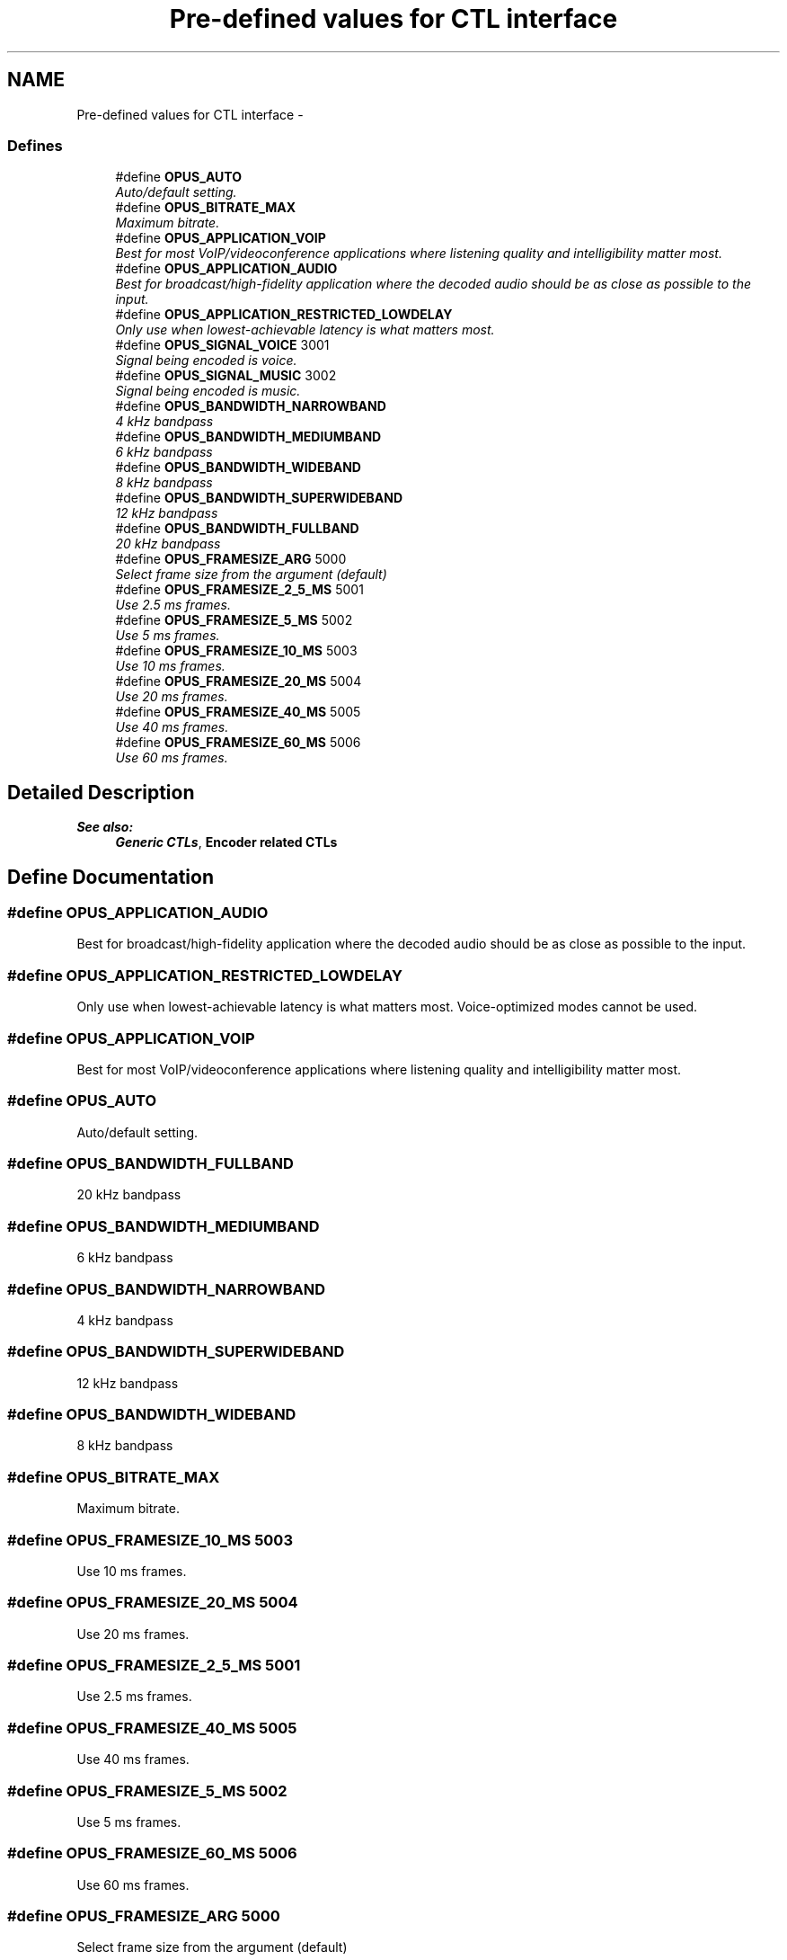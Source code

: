 .TH "Pre-defined values for CTL interface" 3 "Sun Mar 22 2015" "Version 1.1" "Opus" \" -*- nroff -*-
.ad l
.nh
.SH NAME
Pre-defined values for CTL interface \- 
.SS "Defines"

.in +1c
.ti -1c
.RI "#define \fBOPUS_AUTO\fP"
.br
.RI "\fIAuto/default setting\&. \fP"
.ti -1c
.RI "#define \fBOPUS_BITRATE_MAX\fP"
.br
.RI "\fIMaximum bitrate\&. \fP"
.ti -1c
.RI "#define \fBOPUS_APPLICATION_VOIP\fP"
.br
.RI "\fIBest for most VoIP/videoconference applications where listening quality and intelligibility matter most\&. \fP"
.ti -1c
.RI "#define \fBOPUS_APPLICATION_AUDIO\fP"
.br
.RI "\fIBest for broadcast/high-fidelity application where the decoded audio should be as close as possible to the input\&. \fP"
.ti -1c
.RI "#define \fBOPUS_APPLICATION_RESTRICTED_LOWDELAY\fP"
.br
.RI "\fIOnly use when lowest-achievable latency is what matters most\&. \fP"
.ti -1c
.RI "#define \fBOPUS_SIGNAL_VOICE\fP   3001"
.br
.RI "\fISignal being encoded is voice\&. \fP"
.ti -1c
.RI "#define \fBOPUS_SIGNAL_MUSIC\fP   3002"
.br
.RI "\fISignal being encoded is music\&. \fP"
.ti -1c
.RI "#define \fBOPUS_BANDWIDTH_NARROWBAND\fP"
.br
.RI "\fI4 kHz bandpass \fP"
.ti -1c
.RI "#define \fBOPUS_BANDWIDTH_MEDIUMBAND\fP"
.br
.RI "\fI6 kHz bandpass \fP"
.ti -1c
.RI "#define \fBOPUS_BANDWIDTH_WIDEBAND\fP"
.br
.RI "\fI8 kHz bandpass \fP"
.ti -1c
.RI "#define \fBOPUS_BANDWIDTH_SUPERWIDEBAND\fP"
.br
.RI "\fI12 kHz bandpass \fP"
.ti -1c
.RI "#define \fBOPUS_BANDWIDTH_FULLBAND\fP"
.br
.RI "\fI20 kHz bandpass \fP"
.ti -1c
.RI "#define \fBOPUS_FRAMESIZE_ARG\fP   5000"
.br
.RI "\fISelect frame size from the argument (default) \fP"
.ti -1c
.RI "#define \fBOPUS_FRAMESIZE_2_5_MS\fP   5001"
.br
.RI "\fIUse 2\&.5 ms frames\&. \fP"
.ti -1c
.RI "#define \fBOPUS_FRAMESIZE_5_MS\fP   5002"
.br
.RI "\fIUse 5 ms frames\&. \fP"
.ti -1c
.RI "#define \fBOPUS_FRAMESIZE_10_MS\fP   5003"
.br
.RI "\fIUse 10 ms frames\&. \fP"
.ti -1c
.RI "#define \fBOPUS_FRAMESIZE_20_MS\fP   5004"
.br
.RI "\fIUse 20 ms frames\&. \fP"
.ti -1c
.RI "#define \fBOPUS_FRAMESIZE_40_MS\fP   5005"
.br
.RI "\fIUse 40 ms frames\&. \fP"
.ti -1c
.RI "#define \fBOPUS_FRAMESIZE_60_MS\fP   5006"
.br
.RI "\fIUse 60 ms frames\&. \fP"
.in -1c
.SH "Detailed Description"
.PP 
\fBSee also:\fP
.RS 4
\fBGeneric CTLs\fP, \fBEncoder related CTLs\fP 
.RE
.PP

.SH "Define Documentation"
.PP 
.SS "#define \fBOPUS_APPLICATION_AUDIO\fP"
.PP
Best for broadcast/high-fidelity application where the decoded audio should be as close as possible to the input\&. 
.SS "#define \fBOPUS_APPLICATION_RESTRICTED_LOWDELAY\fP"
.PP
Only use when lowest-achievable latency is what matters most\&. Voice-optimized modes cannot be used\&. 
.SS "#define \fBOPUS_APPLICATION_VOIP\fP"
.PP
Best for most VoIP/videoconference applications where listening quality and intelligibility matter most\&. 
.SS "#define \fBOPUS_AUTO\fP"
.PP
Auto/default setting\&. 
.SS "#define \fBOPUS_BANDWIDTH_FULLBAND\fP"
.PP
20 kHz bandpass 
.SS "#define \fBOPUS_BANDWIDTH_MEDIUMBAND\fP"
.PP
6 kHz bandpass 
.SS "#define \fBOPUS_BANDWIDTH_NARROWBAND\fP"
.PP
4 kHz bandpass 
.SS "#define \fBOPUS_BANDWIDTH_SUPERWIDEBAND\fP"
.PP
12 kHz bandpass 
.SS "#define \fBOPUS_BANDWIDTH_WIDEBAND\fP"
.PP
8 kHz bandpass 
.SS "#define \fBOPUS_BITRATE_MAX\fP"
.PP
Maximum bitrate\&. 
.SS "#define \fBOPUS_FRAMESIZE_10_MS\fP   5003"
.PP
Use 10 ms frames\&. 
.SS "#define \fBOPUS_FRAMESIZE_20_MS\fP   5004"
.PP
Use 20 ms frames\&. 
.SS "#define \fBOPUS_FRAMESIZE_2_5_MS\fP   5001"
.PP
Use 2\&.5 ms frames\&. 
.SS "#define \fBOPUS_FRAMESIZE_40_MS\fP   5005"
.PP
Use 40 ms frames\&. 
.SS "#define \fBOPUS_FRAMESIZE_5_MS\fP   5002"
.PP
Use 5 ms frames\&. 
.SS "#define \fBOPUS_FRAMESIZE_60_MS\fP   5006"
.PP
Use 60 ms frames\&. 
.SS "#define \fBOPUS_FRAMESIZE_ARG\fP   5000"
.PP
Select frame size from the argument (default) 
.SS "#define \fBOPUS_SIGNAL_MUSIC\fP   3002"
.PP
Signal being encoded is music\&. 
.SS "#define \fBOPUS_SIGNAL_VOICE\fP   3001"
.PP
Signal being encoded is voice\&. 
.SH "Author"
.PP 
Generated automatically by Doxygen for Opus from the source code\&.
